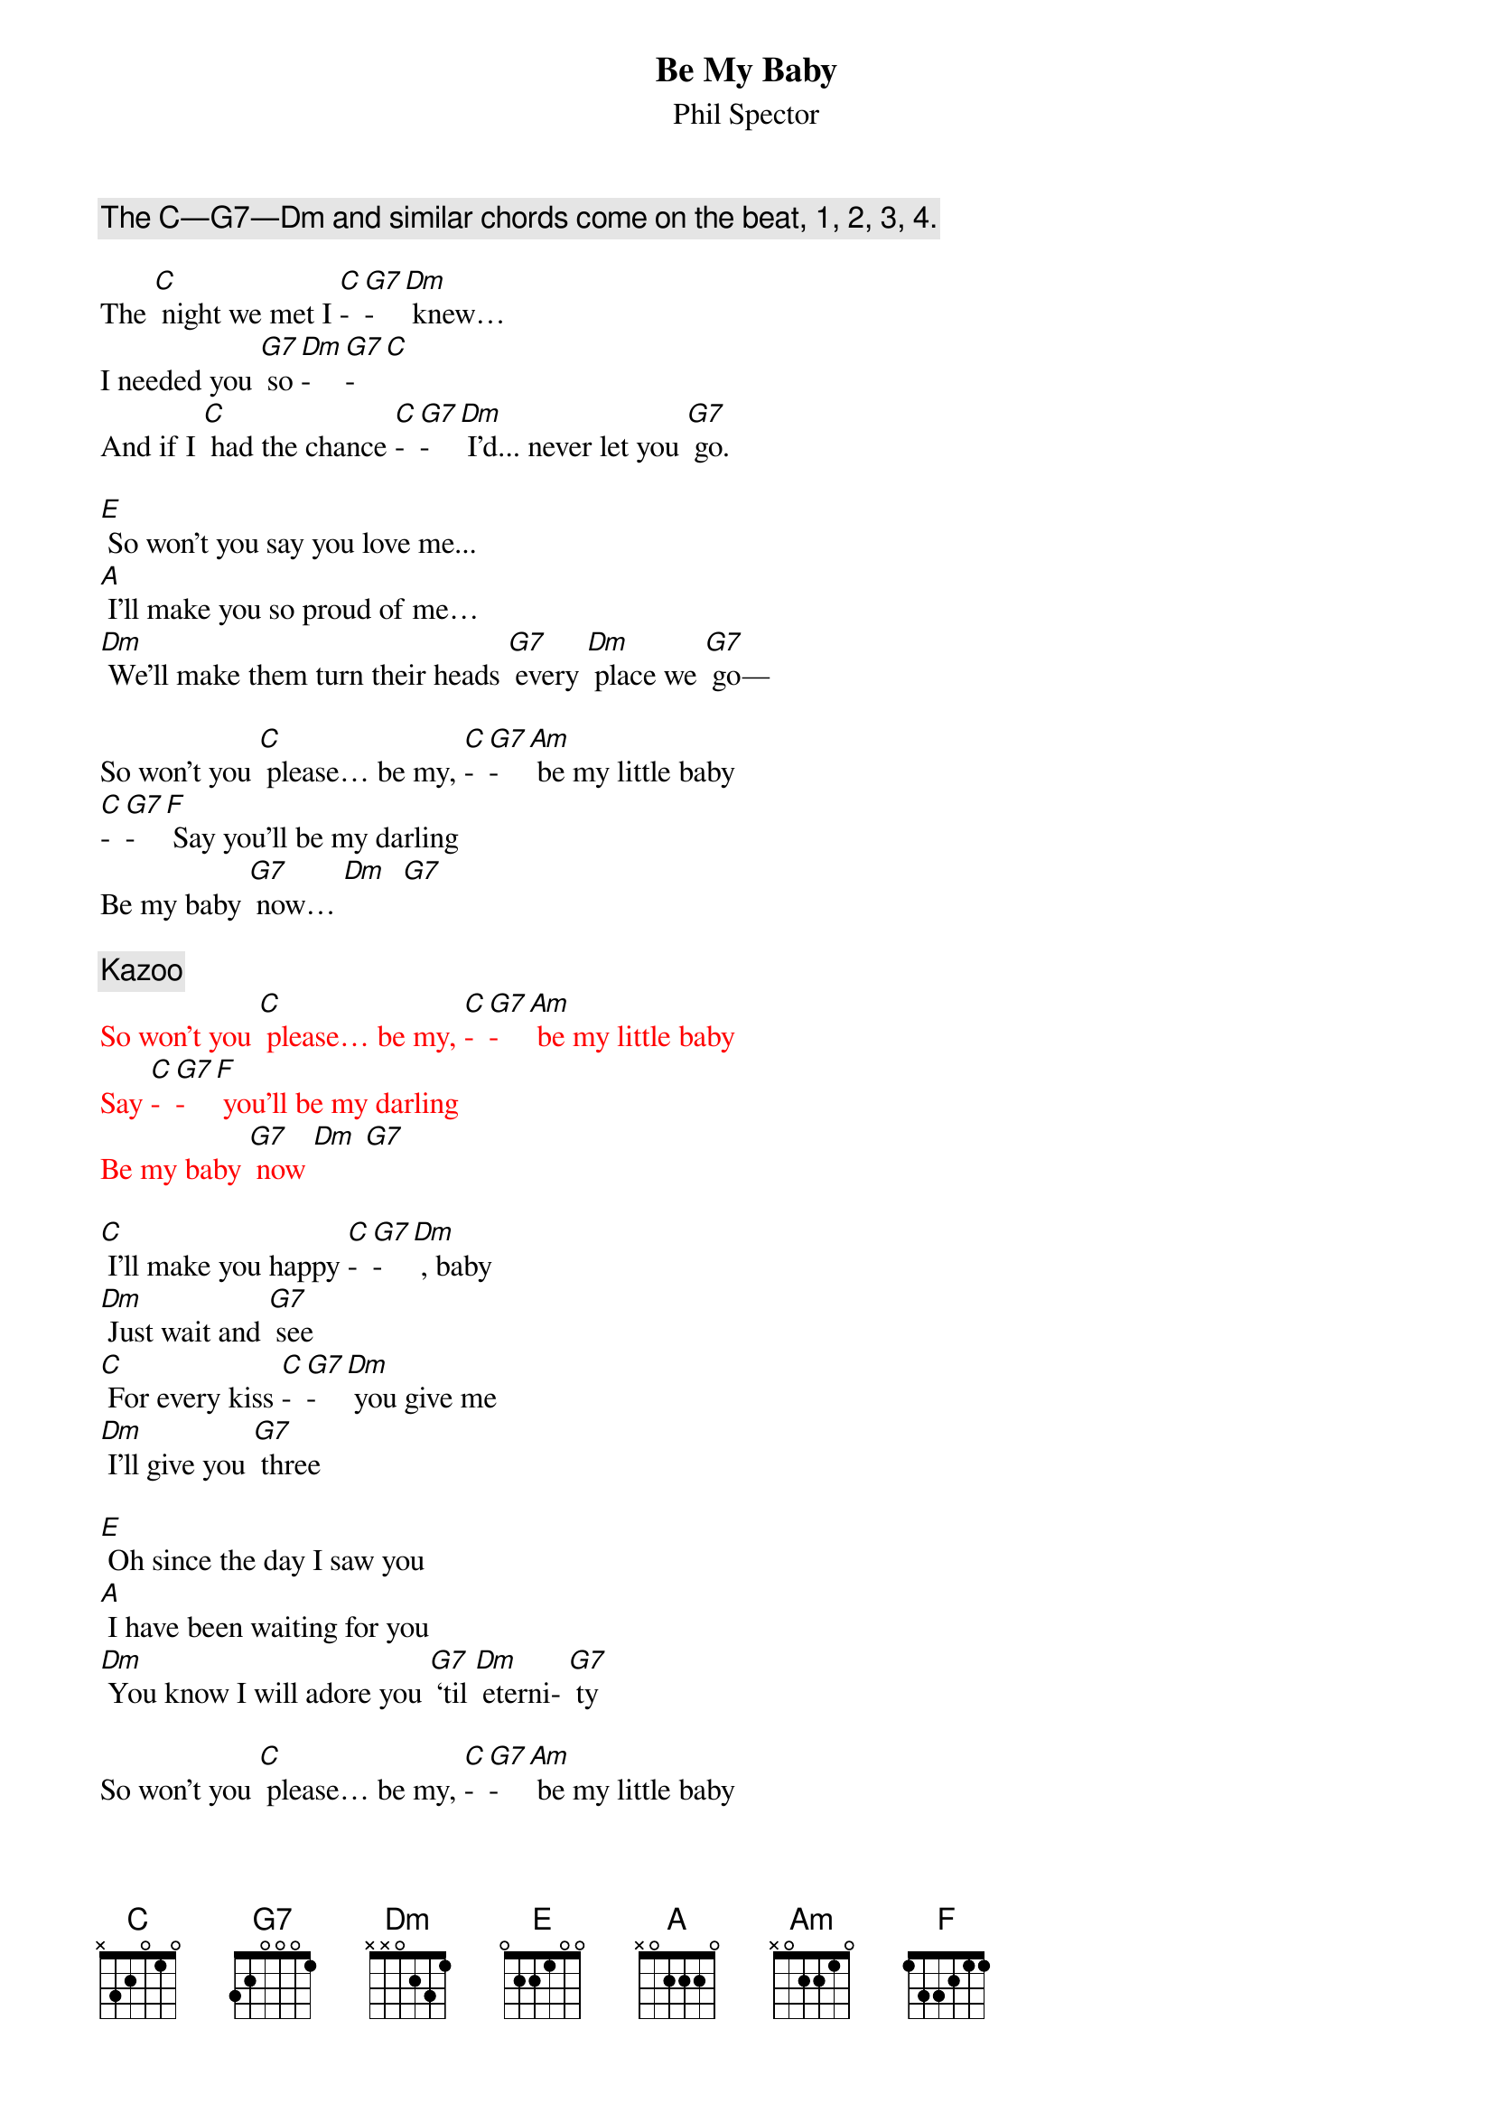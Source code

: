 {t: Be My Baby}
{st: Phil Spector}

{c:The C—G7—Dm and similar chords come on the beat, 1, 2, 3, 4.}

The [C] night we met I [C]-[G7]-[Dm] knew…
I needed you [G7] so [Dm]-[G7]-[C]
And if I [C] had the chance [C]-[G7]-[Dm] I'd... never let you [G7] go.

[E] So won't you say you love me...
[A] I'll make you so proud of me…
[Dm] We'll make them turn their heads [G7] every [Dm] place we [G7] go—

So won't you [C] please… be my, [C]-[G7]-[Am] be my little baby
[C]-[G7]-[F] Say you’ll be my darling
Be my baby [G7] now… [Dm]  [G7]

{c:Kazoo}
{textcolour:red}
So won't you [C] please… be my, [C]-[G7]-[Am] be my little baby
Say [C]-[G7]-[F] you’ll be my darling
Be my baby [G7] now [Dm] [G7]
{textcolour}

[C] I'll make you happy [C]-[G7]-[Dm] , baby
[Dm] Just wait and [G7] see
[C] For every kiss [C]-[G7]-[Dm] you give me
[Dm] I'll give you [G7] three

[E] Oh since the day I saw you
[A] I have been waiting for you
[Dm] You know I will adore you [G7] ‘til [Dm] eterni- [G7] ty

So won't you [C] please… be my, [C]-[G7]-[Am] be my little baby
Say [C]-[G7]-[F] you’ll be my darling
Be my baby [G7] now [Dm] [G7]

{c:Kazoo}
{textcolour:red}
So won't you [C] please… be my, [C]-[G7]-[Am] be my little baby
Say [C]-[G7]-[F] you’ll be my darling
Be my baby [G7] now [Dm] [G7]
{textcolour}

[C] Oooooh Oooooh
[C]-[G7]-[Am] Oooooh Oooooh
Oooooh [C]-[G7]-[F] Oooooh
Oooooh [G7] Oooooh

So won’t you [C] please
Be [C]-[G7]-[Am] my little baby
Say [C]-[G7]-[F] you’ll be my darling;
[G7] Be my [Dm] baby [G7] now [C]
